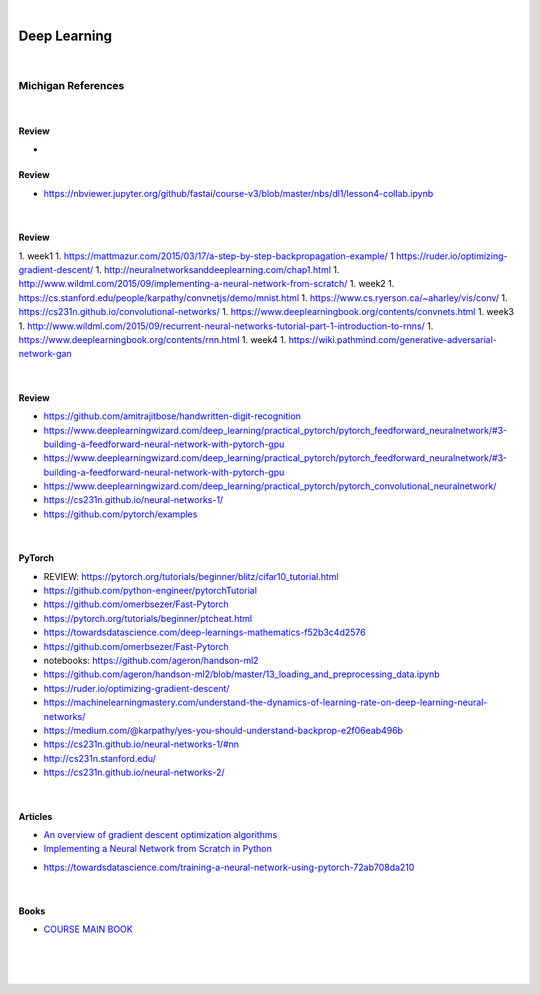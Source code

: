 

.. NOTES:
..  your header with _ after will be hyper link to it ! 
..  is gen comment
..  
.. _documentation: https://docs.plone.org/manage/installing/installing_addons.html
..  more comments


|


======================
    Deep Learning
======================



|


Michigan References
=====================


|


Review 
---------

* 
Review 
---------

* https://nbviewer.jupyter.org/github/fastai/course-v3/blob/master/nbs/dl1/lesson4-collab.ipynb







|





Review 
---------

1. week1
1. https://mattmazur.com/2015/03/17/a-step-by-step-backpropagation-example/
1  https://ruder.io/optimizing-gradient-descent/
1. http://neuralnetworksanddeeplearning.com/chap1.html
1. http://www.wildml.com/2015/09/implementing-a-neural-network-from-scratch/
1. week2
1. https://cs.stanford.edu/people/karpathy/convnetjs/demo/mnist.html
1. https://www.cs.ryerson.ca/~aharley/vis/conv/
1. https://cs231n.github.io/convolutional-networks/
1. https://www.deeplearningbook.org/contents/convnets.html
1. week3
1. http://www.wildml.com/2015/09/recurrent-neural-networks-tutorial-part-1-introduction-to-rnns/
1. https://www.deeplearningbook.org/contents/rnn.html
1. week4
1. https://wiki.pathmind.com/generative-adversarial-network-gan





|



Review 
---------

* https://github.com/amitrajitbose/handwritten-digit-recognition

* https://www.deeplearningwizard.com/deep_learning/practical_pytorch/pytorch_feedforward_neuralnetwork/#3-building-a-feedforward-neural-network-with-pytorch-gpu

* https://www.deeplearningwizard.com/deep_learning/practical_pytorch/pytorch_feedforward_neuralnetwork/#3-building-a-feedforward-neural-network-with-pytorch-gpu

* https://www.deeplearningwizard.com/deep_learning/practical_pytorch/pytorch_convolutional_neuralnetwork/

* https://cs231n.github.io/neural-networks-1/

* https://github.com/pytorch/examples



|




PyTorch
---------

* REVIEW:  https://pytorch.org/tutorials/beginner/blitz/cifar10_tutorial.html
* https://github.com/python-engineer/pytorchTutorial
* https://github.com/omerbsezer/Fast-Pytorch
* https://pytorch.org/tutorials/beginner/ptcheat.html
* https://towardsdatascience.com/deep-learnings-mathematics-f52b3c4d2576
* https://github.com/omerbsezer/Fast-Pytorch
* notebooks: https://github.com/ageron/handson-ml2
* https://github.com/ageron/handson-ml2/blob/master/13_loading_and_preprocessing_data.ipynb
* https://ruder.io/optimizing-gradient-descent/
* https://machinelearningmastery.com/understand-the-dynamics-of-learning-rate-on-deep-learning-neural-networks/
* https://medium.com/@karpathy/yes-you-should-understand-backprop-e2f06eab496b
* https://cs231n.github.io/neural-networks-1/#nn
* http://cs231n.stanford.edu/
* https://cs231n.github.io/neural-networks-2/



|



Articles
-----------

- `An overview of gradient descent optimization algorithms <https://ruder.io/optimizing-gradient-descent/>`_

- `Implementing a Neural Network from Scratch in Python <http://www.wildml.com/2015/09/implementing-a-neural-network-from-scratch/>`_

* https://towardsdatascience.com/training-a-neural-network-using-pytorch-72ab708da210


|


Books
-----------

- `COURSE MAIN BOOK <https://learning.oreilly.com/library/view/building-machine-learning/9781492045106/>`_




|
|
|





